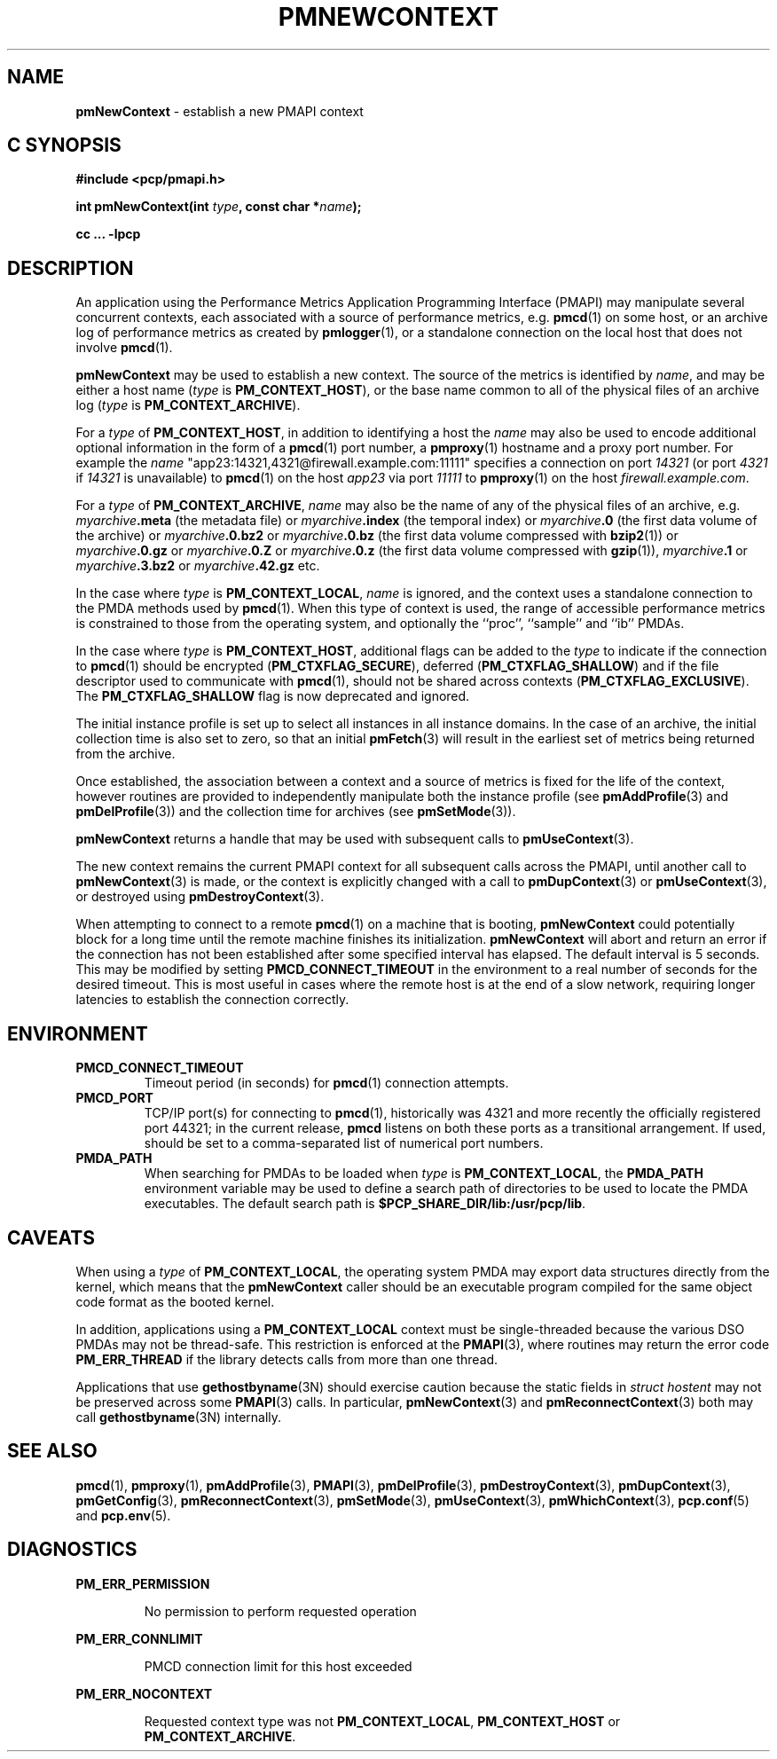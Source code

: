 '\"macro stdmacro
.\"
.\" Copyright (c) 2000 Silicon Graphics, Inc.  All Rights Reserved.
.\" 
.\" This program is free software; you can redistribute it and/or modify it
.\" under the terms of the GNU General Public License as published by the
.\" Free Software Foundation; either version 2 of the License, or (at your
.\" option) any later version.
.\" 
.\" This program is distributed in the hope that it will be useful, but
.\" WITHOUT ANY WARRANTY; without even the implied warranty of MERCHANTABILITY
.\" or FITNESS FOR A PARTICULAR PURPOSE.  See the GNU General Public License
.\" for more details.
.\" 
.\"
.TH PMNEWCONTEXT 3 "PCP" "Performance Co-Pilot"
.SH NAME
\f3pmNewContext\f1 \- establish a new PMAPI context
.SH "C SYNOPSIS"
.ft 3
#include <pcp/pmapi.h>
.sp
int pmNewContext(int \fItype\fP, const char *\fIname\fP);
.sp
cc ... \-lpcp
.ft 1
.SH DESCRIPTION
An application using the
Performance Metrics Application Programming Interface (PMAPI)
may manipulate several concurrent contexts,
each associated with a source of performance metrics, e.g. \c
.BR pmcd (1)
on some host, or an archive log of performance metrics as created by
.BR pmlogger (1),
or a standalone connection on the local host that does not involve
.BR pmcd (1).
.PP
.BR pmNewContext
may be used to establish a new context.
The source of the metrics is identified by
.IR name ,
and may be either a host name (\c
.I type
is
.BR PM_CONTEXT_HOST ),
or the base name common to all of the physical files of an archive log (\c
.I type
is
.BR PM_CONTEXT_ARCHIVE ).
.PP
For a
.I type
of
.BR PM_CONTEXT_HOST ,
in addition to identifying a host
the
.I name
may also be used to encode additional optional information in the form of
a
.BR pmcd (1)
port number, a
.BR pmproxy (1)
hostname and a proxy port number. For example the
.I name
\&"app23:14321,4321@firewall.example.com:11111"
specifies
a connection on port
.I 14321
(or port
.I 4321
if
.I 14321
is unavailable)
to
.BR pmcd (1)
on the host
.I app23
via port
.I 11111
to
.BR pmproxy (1)
on the host
.IR firewall.example.com .
.PP
For a
.I type
of
.BR PM_CONTEXT_ARCHIVE ,
.I name
may also be the name of any of the physical files of an
archive, e.g.
.IB myarchive .meta
(the metadata file) or
.IB myarchive .index
(the temporal index) or
.IB myarchive .0
(the first data volume of the archive)
or
.IB myarchive .0.bz2
or
.IB myarchive .0.bz
(the first data volume compressed with
.BR bzip2 (1))
or
.IB myarchive .0.gz
or
.IB myarchive .0.Z
or
.IB myarchive .0.z
(the first data volume compressed with
.BR gzip (1)),
.IB myarchive .1
or
.IB myarchive .3.bz2
or
.IB myarchive .42.gz
etc.
.PP
In the case where
.I type
is
.BR PM_CONTEXT_LOCAL ,
.I name
is ignored, and the context uses a standalone connection to the
PMDA methods used by
.BR pmcd (1).
When this type of context is used, the range of accessible performance
metrics is constrained to those from the operating system, and optionally
the ``proc'', ``sample'' and ``ib'' PMDAs.
.PP
In the case where \f2type\fP is \f3PM_CONTEXT_HOST\fP, additional flags can
be added to the \f2type\fP to indicate if the connection to \f3pmcd\fP(1)
should be encrypted (\f3PM_CTXFLAG_SECURE\fP), deferred (\f3PM_CTXFLAG_SHALLOW\fP)
and if the file descriptor used to communicate with \f3pmcd\fP(1), should not be
shared across contexts (\f3PM_CTXFLAG_EXCLUSIVE\fP).
The \f3PM_CTXFLAG_SHALLOW\fP flag is now deprecated and ignored.
.PP
The initial instance
profile is set up to select all instances in all instance domains. 
In the case of an archive,
the initial collection time is also set to zero,
so that an initial
.BR pmFetch (3)
will result in the earliest set of metrics 
being returned from the archive. 
.PP
Once established, the association between a context and a source of metrics
is fixed for the life of the context, however routines are provided to
independently manipulate both the instance profile (see
.BR pmAddProfile (3)
and
.BR pmDelProfile (3))
and the collection time for archives (see
.BR pmSetMode (3)).
.PP
.B pmNewContext
returns a handle that may be used with subsequent calls to
.BR pmUseContext (3).
.PP
The new context remains the current PMAPI context for all
subsequent calls across the PMAPI,
until another call to
.BR pmNewContext (3)
is made, or the context is explicitly changed with a call to
.BR pmDupContext (3)
or
.BR pmUseContext (3),
or destroyed using
.BR pmDestroyContext (3).
.PP
When attempting to connect to a remote
.BR pmcd (1)
on a machine that is booting,
.B pmNewContext
could potentially block for a long time until the remote machine
finishes its initialization.
.B pmNewContext
will abort and return an error if the connection has not been established after
some specified interval has elapsed.  The default interval is 5
seconds.  This may be modified by setting
.B PMCD_CONNECT_TIMEOUT
in the environment to a real number of seconds for the
desired timeout.
This is most useful in cases where the remote host is at
the end of a slow network, requiring longer latencies to
establish the connection correctly.
.SH ENVIRONMENT
.TP
.B PMCD_CONNECT_TIMEOUT
Timeout period (in seconds) for
.BR pmcd (1)
connection attempts.
.TP
.B PMCD_PORT
TCP/IP port(s) for connecting to
.BR pmcd (1),
historically was 4321 and more recently the officially registered port
44321; in the current release,
.B pmcd
listens on both these ports as a transitional arrangement.  If used,
should be set to a comma-separated list of numerical port numbers.
.TP
.B PMDA_PATH
When searching for PMDAs to be loaded when
.I type
is
.BR PM_CONTEXT_LOCAL ,
the
.B PMDA_PATH
environment variable may be used to define a search path of
directories to be used to locate the PMDA executables.
The default search path is
.BR $PCP_SHARE_DIR/lib:/usr/pcp/lib .
.SH CAVEATS
When using a
.I type
of
.BR PM_CONTEXT_LOCAL ,
the operating system PMDA may export data structures directly
from the kernel, which means that the
.B pmNewContext
caller should be an
executable program compiled for the same object code format
as the booted kernel.
.P
In addition, applications using a
.B PM_CONTEXT_LOCAL
context
must be single-threaded because the various DSO PMDAs may not be
thread-safe.  This restriction is enforced at the
.BR PMAPI (3),
where routines may return the error code
.B PM_ERR_THREAD
if the library detects calls from more than one thread.
.P
Applications that use
.BR gethostbyname (3N)
should exercise caution because the static fields in
.I "struct hostent"
may not be preserved across some
.BR PMAPI (3)
calls.
In particular,
.BR pmNewContext (3)
and
.BR pmReconnectContext (3)
both may call
.BR gethostbyname (3N)
internally.
.SH SEE ALSO
.BR pmcd (1),
.BR pmproxy (1),
.BR pmAddProfile (3),
.BR PMAPI (3),
.BR pmDelProfile (3),
.BR pmDestroyContext (3),
.BR pmDupContext (3),
.BR pmGetConfig (3),
.BR pmReconnectContext (3),
.BR pmSetMode (3),
.BR pmUseContext (3),
.BR pmWhichContext (3),
.BR pcp.conf (5)
and
.BR pcp.env (5).
.SH DIAGNOSTICS
.P
.B PM_ERR_PERMISSION
.IP
No permission to perform requested operation
.P
.B PM_ERR_CONNLIMIT
.IP
PMCD connection limit for this host exceeded
.P
.B PM_ERR_NOCONTEXT
.IP
Requested context type was not 
.BR PM_CONTEXT_LOCAL , 
.B PM_CONTEXT_HOST 
or 
.BR PM_CONTEXT_ARCHIVE .
